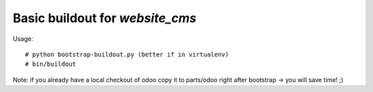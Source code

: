 ================================
Basic buildout for `website_cms`
================================

Usage::

    # python bootstrap-buildout.py (better if in virtualenv)
    # bin/buildout

Note: if you already have a local checkout of odoo copy it to parts/odoo right after bootstrap -> you will save time! ;)



